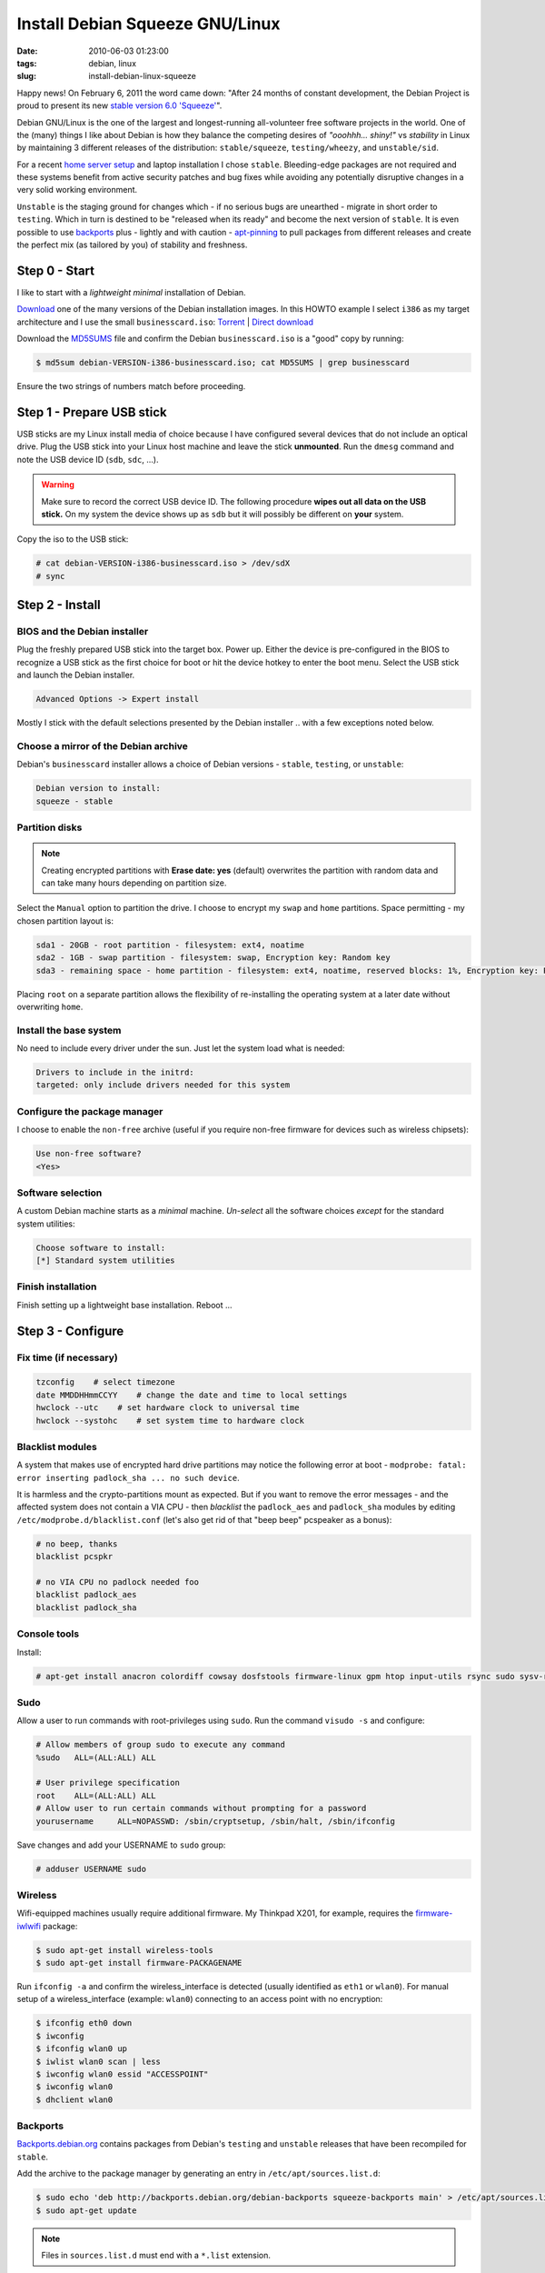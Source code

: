 ================================
Install Debian Squeeze GNU/Linux
================================

:date: 2010-06-03 01:23:00
:tags: debian, linux
:slug: install-debian-linux-squeeze

Happy news! On February 6, 2011 the word came down: "After 24 months of constant development, the Debian Project is proud to present its new `stable version 6.0 'Squeeze' <http://www.debian.org/News/2011/20110205a>`_".

Debian GNU/Linux is the one of the largest and longest-running all-volunteer free software projects in the world. One of the (many) things I like about Debian is how they balance the competing desires of *"ooohhh... shiny!"* vs *stability* in Linux by maintaining 3 different releases of the distribution: ``stable/squeeze``, ``testing/wheezy``, and ``unstable/sid``.

For a recent `home server setup <http://www.circuidipity.com/linux-home-server.html>`_ and laptop installation I chose ``stable``. Bleeding-edge packages are not required and these systems benefit from active security patches and bug fixes while avoiding any potentially disruptive changes in a very solid working environment.

``Unstable`` is the staging ground for changes which - if no serious bugs are unearthed - migrate in short order to ``testing``. Which in turn is destined to be "released when its ready" and become the next version of ``stable``. It is even possible to use `backports <http://backports.debian.org/>`_ plus - lightly and with caution - `apt-pinning <http://www.debian.org/doc/manuals/debian-reference/ch02.en.html#_tweaking_candidate_version>`_ to pull packages from different releases and create the perfect mix (as tailored by you) of stability and freshness.

Step 0 - Start
==============

I like to start with a *lightweight minimal* installation of Debian.

`Download <http://www.debian.org/distrib/>`_ one of the many versions of the Debian installation images. In this HOWTO example I select ``i386`` as my target architecture and I use the small ``businesscard.iso``: `Torrent <http://cdimage.debian.org/debian-cd/current/i386/bt-cd/debian-6.0.3-i386-businesscard.iso.torrent>`_ | `Direct download <http://cdimage.debian.org/debian-cd/current/i386/iso-cd/debian-6.0.3-i386-businesscard.iso>`_

Download the `MD5SUMS <http://cdimage.debian.org/debian-cd/current/i386/iso-cd/MD5SUMS>`_ file and confirm the Debian ``businesscard.iso`` is a "good" copy by running:

.. code-block:: bash

    $ md5sum debian-VERSION-i386-businesscard.iso; cat MD5SUMS | grep businesscard

Ensure the two strings of numbers match before proceeding.

Step 1 - Prepare USB stick
==========================

USB sticks are my Linux install media of choice because I have configured several devices that do not include an optical drive. Plug the USB stick into your Linux host machine and leave the stick **unmounted**. Run the ``dmesg`` command and note the USB device ID (``sdb``, ``sdc``, ...).

.. warning::

    Make sure to record the correct USB device ID. The following procedure **wipes out all data on the USB stick.** On my system the device shows up as ``sdb`` but it will possibly be different on **your** system.

Copy the iso to the USB stick:

.. code-block:: bash

    # cat debian-VERSION-i386-businesscard.iso > /dev/sdX 
    # sync

Step 2 - Install
================

BIOS and the Debian installer
-----------------------------

Plug the freshly prepared USB stick into the target box. Power up. Either the device is pre-configured in the BIOS to recognize a USB stick as the first choice for boot or hit the device hotkey to enter the boot menu. Select the USB stick and launch the Debian installer.

.. code-block:: bash

    Advanced Options -> Expert install

Mostly I stick with the default selections presented by the Debian installer .. with a few exceptions noted below.

Choose a mirror of the Debian archive
-------------------------------------

Debian's ``businesscard`` installer allows a choice of Debian versions - ``stable``, ``testing``, or ``unstable``:

.. code-block:: bash

    Debian version to install:
    squeeze - stable             

Partition disks
---------------

.. note::

    Creating encrypted partitions with **Erase date: yes** (default) overwrites the partition with random data and can take many hours depending on partition size.

Select the ``Manual`` option to partition the drive. I choose to encrypt my ``swap`` and ``home`` partitions. Space permitting - my chosen partition layout is:

.. code-block:: bash

    sda1 - 20GB - root partition - filesystem: ext4, noatime
    sda2 - 1GB - swap partition - filesystem: swap, Encryption key: Random key
    sda3 - remaining space - home partition - filesystem: ext4, noatime, reserved blocks: 1%, Encryption key: Passphrase

Placing ``root`` on a separate partition allows the flexibility of re-installing the operating system at a later date without overwriting ``home``.

Install the base system
-----------------------

No need to include every driver under the sun. Just let the system load what is needed:

.. code-block:: bash

    Drivers to include in the initrd:
    targeted: only include drivers needed for this system

Configure the package manager
-----------------------------

I choose to enable the ``non-free`` archive (useful if you require non-free firmware for devices such as wireless chipsets):

.. code-block:: bash

    Use non-free software?
    <Yes>

Software selection
------------------

A custom Debian machine starts as a *minimal* machine. *Un-select* all the software choices *except* for the standard system utilities:

.. code-block:: bash

    Choose software to install:
    [*] Standard system utilities

Finish installation
-------------------

Finish setting up a lightweight base installation. Reboot ...

Step 3 - Configure
==================

Fix time (if necessary)
-----------------------

.. code-block:: bash

    tzconfig    # select timezone
    date MMDDHHmmCCYY    # change the date and time to local settings 
    hwclock --utc    # set hardware clock to universal time
    hwclock --systohc    # set system time to hardware clock

Blacklist modules
-----------------

A system that makes use of encrypted hard drive partitions may notice the following error at boot - ``modprobe: fatal: error inserting padlock_sha ... no such device``.

It is harmless and the crypto-partitions mount as expected. But if you want to remove the error messages - and the affected system does not contain a VIA CPU - then *blacklist* the ``padlock_aes`` and ``padlock_sha`` modules by editing ``/etc/modprobe.d/blacklist.conf`` (let's also get rid of that "beep beep" pcspeaker as a bonus):

.. code-block:: bash

    # no beep, thanks
    blacklist pcspkr

    # no VIA CPU no padlock needed foo
    blacklist padlock_aes
    blacklist padlock_sha

Console tools
-------------

Install:

.. code-block:: bash

    # apt-get install anacron colordiff cowsay dosfstools firmware-linux gpm htop input-utils rsync sudo sysv-rc-conf vrms

Sudo
----

Allow a user to run commands with root-privileges using ``sudo``. Run the command ``visudo -s`` and configure:

.. code-block:: bash

    # Allow members of group sudo to execute any command
    %sudo   ALL=(ALL:ALL) ALL

    # User privilege specification
    root    ALL=(ALL:ALL) ALL
    # Allow user to run certain commands without prompting for a password
    yourusername     ALL=NOPASSWD: /sbin/cryptsetup, /sbin/halt, /sbin/ifconfig

Save changes and add your USERNAME to ``sudo`` group:

.. code-block:: bash

    # adduser USERNAME sudo

Wireless
--------

Wifi-equipped machines usually require additional firmware. My Thinkpad X201, for example, requires the `firmware-iwlwifi <http://packages.debian.org/squeeze/firmware-iwlwifi>`_ package:

.. code-block:: bash

    $ sudo apt-get install wireless-tools
    $ sudo apt-get install firmware-PACKAGENAME

Run ``ifconfig -a`` and confirm the wireless_interface is detected (usually identified as ``eth1`` or ``wlan0``). For manual setup of a wireless_interface (example: ``wlan0``) connecting to an access point with no encryption:

.. code-block:: bash

    $ ifconfig eth0 down
    $ iwconfig
    $ ifconfig wlan0 up
    $ iwlist wlan0 scan | less
    $ iwconfig wlan0 essid "ACCESSPOINT"
    $ iwconfig wlan0
    $ dhclient wlan0

Backports
---------

`Backports.debian.org <http://backports.debian.org/>`_ contains packages from Debian's ``testing`` and ``unstable`` releases that have been recompiled for ``stable``.

Add the archive to the package manager by generating an entry in ``/etc/apt/sources.list.d``:

.. code-block:: bash

    $ sudo echo 'deb http://backports.debian.org/debian-backports squeeze-backports main' > /etc/apt/sources.list.d/squeeze-backports.list
    $ sudo apt-get update

.. note::

    Files in ``sources.list.d`` must end with a ``*.list`` extension.

To verify which versions of a package are available and - for example - to install the version from backports:

.. code-block:: bash

    $ apt-cache policy PACKAGE
    $ sudo apt-get -t squeeze-backports install PACKAGE

Multimedia
----------

Add `marillat's debian-multimedia archive <http://debian-multimedia.org/>`_. Download and install the archive encryption key:

.. code-block:: bash

    $ wget -c http://www.debian-multimedia.org/pool/main/d/debian-multimedia-keyring/debian-multimedia-keyring_2010.12.26_all.deb
    $ sudo dpkg -i debian-multimedia-keyring_2010.12.26_all.deb

Generate an entry in ``/etc/apt/sources.list.d``:

.. code-block:: bash

    $ sudo echo 'deb http://www.debian-multimedia.org/ squeeze main non-free' > /etc/apt/sources.list.d/debian-multimedia.list
    $ sudo apt-get update

Apt-file
--------

``Apt-file`` is a useful Debian package search tool:

.. code-block:: bash

    $ sudo apt-get install apt-file
    $ sudo apt-file update  

Re-run ``apt-file update`` whenever a new package archive is added to ``sources.list`` or ``sources.list.d``.

Kernel
------

If you are running Debian's ``i386`` target architecture on a machine with 4GB+ of memory download the ``pae kernel`` to make use of all that installed RAM:

.. code-block:: bash

    $ sudo apt-get remove linux-image-2.6-686
    $ sudo apt-get -t squeeze-backports install linux-image-686-pae

... and reboot.

Sound
-----

.. code-block:: bash

    $ aptitude show alsa-utils
    $ alsamixer 
    $ aplay /usr/share/sounds/alsa/Front_Center.wav
    $ alsactl store

Xorg
----

Discover your machine's video card:

.. code-block:: bash

    $ lspci -v | grep "VGA compatible controller"

*Using an open-source video driver*

.. code-block:: bash

    $ sudo apt-get install xorg

.. note:: 

    There are known issues with some Intel video cards - ``xserver-xorg-video-intel`` - and `KMS <http://wiki.debian.org/KernelModesetting>`_ and the default ``2.6.32 kernel`` in Debian ``stable``.

On my Intel-equipped `netbook <http://www.circuidipity.com/debian-linux-on-the-asus-eeepc-1001p.html>`_ netbook booting from GRUB or starting an X session can result in a black screen. A temporary fix is to edit the booting GRUB entry and add ``acpi=off`` to the kernel line.

A more permanent fix is to configure the *backlight* setting in ``/etc/default/grub``.

*Using the proprietary Nvidia driver*

See `Getting Nvidia and Xorg to play nice <http://www.circuidipity.com/getting-nvidia-and-xorg-to-play-nice.html>`_ ... though I think this information might be out-dated. I no longer use an NVIDIA-equipped machine.

Step 4 - Desktop
================

Select a window manager or a full-blown desktop environment such as XFCE, GNOME or KDE. There are a `few to choose from <http://www.gilesorr.com/wm/table.html>`_ ...

I like `XFCE <http://www.xfce.org/>`_. For a desktop environment complete with file manager, themes, graphical package and network managers:

.. code-block:: bash

    $ sudo apt-get install xfce4 gdm gksu libnotify-bin thunar ffmpegthumbnailer catfish synaptic update-notifier xscreensaver
    $ sudo apt-get install gtk2-engines gtk2-engines-murrine gnome-colors shiki-colors qt4-qtconfig
    $ sudo apt-get install ttf-mscorefonts-installer ttf-bitstream-vera ttf-liberation xfonts-terminus   
    $ sudo apt-get install network-manager network-manager-gnome

Applications
------------

My `applications checklist <http://www.circuidipity.com/applications-checklist-for-my-debian-linux-installs.html>`_.
